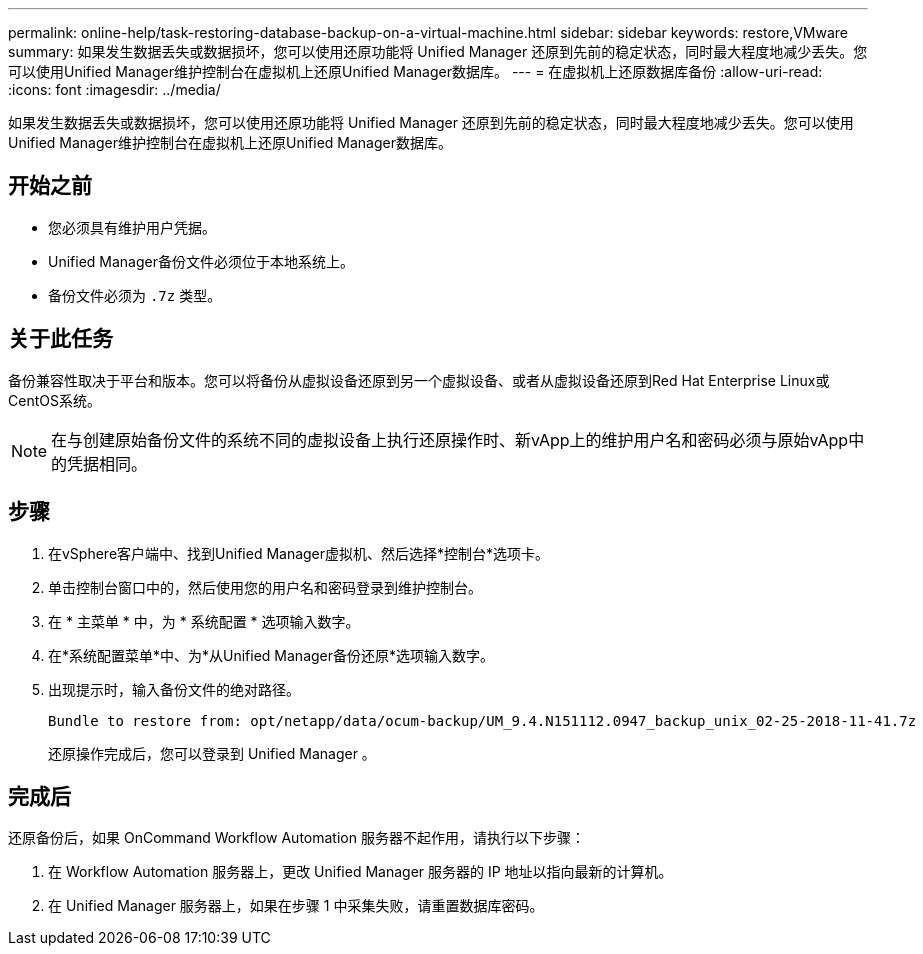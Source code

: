 ---
permalink: online-help/task-restoring-database-backup-on-a-virtual-machine.html 
sidebar: sidebar 
keywords: restore,VMware 
summary: 如果发生数据丢失或数据损坏，您可以使用还原功能将 Unified Manager 还原到先前的稳定状态，同时最大程度地减少丢失。您可以使用Unified Manager维护控制台在虚拟机上还原Unified Manager数据库。 
---
= 在虚拟机上还原数据库备份
:allow-uri-read: 
:icons: font
:imagesdir: ../media/


[role="lead"]
如果发生数据丢失或数据损坏，您可以使用还原功能将 Unified Manager 还原到先前的稳定状态，同时最大程度地减少丢失。您可以使用Unified Manager维护控制台在虚拟机上还原Unified Manager数据库。



== 开始之前

* 您必须具有维护用户凭据。
* Unified Manager备份文件必须位于本地系统上。
* 备份文件必须为 `.7z` 类型。




== 关于此任务

备份兼容性取决于平台和版本。您可以将备份从虚拟设备还原到另一个虚拟设备、或者从虚拟设备还原到Red Hat Enterprise Linux或CentOS系统。

[NOTE]
====
在与创建原始备份文件的系统不同的虚拟设备上执行还原操作时、新vApp上的维护用户名和密码必须与原始vApp中的凭据相同。

====


== 步骤

. 在vSphere客户端中、找到Unified Manager虚拟机、然后选择*控制台*选项卡。
. 单击控制台窗口中的，然后使用您的用户名和密码登录到维护控制台。
. 在 * 主菜单 * 中，为 * 系统配置 * 选项输入数字。
. 在*系统配置菜单*中、为*从Unified Manager备份还原*选项输入数字。
. 出现提示时，输入备份文件的绝对路径。
+
[listing]
----
Bundle to restore from: opt/netapp/data/ocum-backup/UM_9.4.N151112.0947_backup_unix_02-25-2018-11-41.7z
----
+
还原操作完成后，您可以登录到 Unified Manager 。





== 完成后

还原备份后，如果 OnCommand Workflow Automation 服务器不起作用，请执行以下步骤：

. 在 Workflow Automation 服务器上，更改 Unified Manager 服务器的 IP 地址以指向最新的计算机。
. 在 Unified Manager 服务器上，如果在步骤 1 中采集失败，请重置数据库密码。

